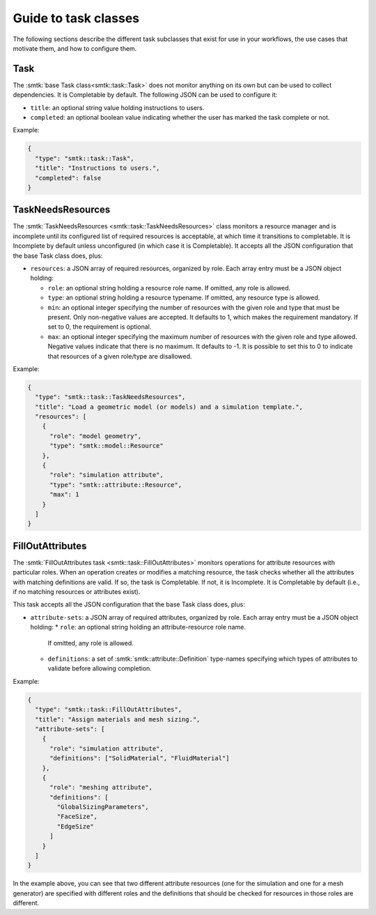 .. _smtk-task-classes:

Guide to task classes
=====================

The following sections describe the different task subclasses that
exist for use in your workflows, the use cases that motivate them,
and how to configure them.

Task
----

The :smtk:`base Task class<smtk::task::Task>` does not monitor
anything on its own but can be used to collect dependencies.
It is Completable by default.
The following JSON can be used to configure it:

* ``title``: an optional string value holding instructions to users.
* ``completed``: an optional boolean value indicating whether the
  user has marked the task complete or not.

Example:

.. code:: json

   {
     "type": "smtk::task::Task",
     "title": "Instructions to users.",
     "completed": false
   }

TaskNeedsResources
------------------

The :smtk:`TaskNeedsResources <smtk::task::TaskNeedsResources>` class monitors
a resource manager and is incomplete until its configured list of required
resources is acceptable, at which time it transitions to completable.
It is Incomplete by default unless unconfigured (in which case it is Completable).
It accepts all the JSON configuration that the base Task class does, plus:

* ``resources``: a JSON array of required resources, organized by role.
  Each array entry must be a JSON object holding:

  * ``role``: an optional string holding a resource role name. If omitted, any role is allowed.
  * ``type``: an optional string holding a resource typename. If omitted, any resource type is allowed.
  * ``min``: an optional integer specifying the number of resources with the given role and type that must be present.
    Only non-negative values are accepted.
    It defaults to 1, which makes the requirement mandatory.
    If set to 0, the requirement is optional.
  * ``max``: an optional integer specifying the maximum number of resources with the given role and type allowed.
    Negative values indicate that there is no maximum.
    It defaults to -1.
    It is possible to set this to 0 to indicate that resources of a given role/type are disallowed.

Example:

.. code:: json

   {
     "type": "smtk::task::TaskNeedsResources",
     "title": "Load a geometric model (or models) and a simulation template.",
     "resources": [
       {
         "role": "model geometry",
         "type": "smtk::model::Resource"
       },
       {
         "role": "simulation attribute",
         "type": "smtk::attribute::Resource",
         "max": 1
       }
     ]
   }

FillOutAttributes
-----------------

The :smtk:`FillOutAttributes task <smtk::task::FillOutAttributes>`
monitors operations for attribute resources with particular roles.
When an operation creates or modifies a matching resource, the
task checks whether all the attributes with matching definitions
are valid. If so, the task is Completable. If not, it is Incomplete.
It is Completable by default (i.e., if no matching resources
or attributes exist).

This task accepts all the JSON configuration that the base Task class does, plus:

* ``attribute-sets``: a JSON array of required attributes, organized by role.
  Each array entry must be a JSON object holding:
  * ``role``: an optional string holding an attribute-resource role name.
    If omitted, any role is allowed.
  * ``definitions``: a set of :smtk:`smtk::attribute::Definition` type-names
    specifying which types of attributes to validate before allowing completion.

Example:

.. code:: json

   {
     "type": "smtk::task::FillOutAttributes",
     "title": "Assign materials and mesh sizing.",
     "attribute-sets": [
       {
         "role": "simulation attribute",
         "definitions": ["SolidMaterial", "FluidMaterial"]
       },
       {
         "role": "meshing attribute",
         "definitions": [
           "GlobalSizingParameters",
           "FaceSize",
           "EdgeSize"
         ]
       }
     ]
   }

In the example above, you can see that two different attribute resources
(one for the simulation and one for a mesh generator) are specified with
different roles and the definitions that should be checked for resources
in those roles are different.

